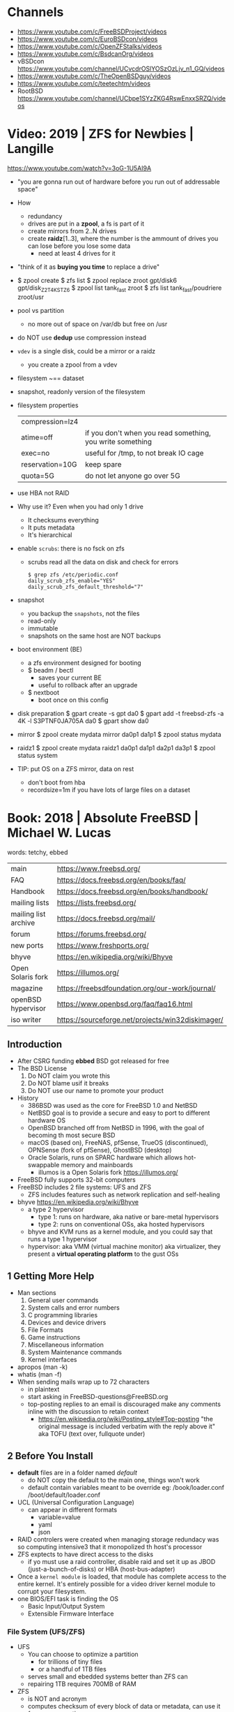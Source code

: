 * Channels
- https://www.youtube.com/c/FreeBSDProject/videos
- https://www.youtube.com/c/EuroBSDcon/videos
- https://www.youtube.com/c/OpenZFStalks/videos
- https://www.youtube.com/c/BsdcanOrg/videos
- vBSDcon https://www.youtube.com/channel/UCvcdrOSlYOSzOzLjv_n1_GQ/videos
- https://www.youtube.com/c/TheOpenBSDguy/videos
- https://www.youtube.com/c/teetechtm/videos
- RootBSD https://www.youtube.com/channel/UCbpe1SYzZKG4RswEnxxSRZQ/videos
* Video: 2019 | ZFS for Newbies | Langille
https://www.youtube.com/watch?v=3oG-1U5AI9A
- "you are gonna run out of hardware before you run out of addressable space"
- How
  - redundancy
  - drives are put in a *zpool*, a fs is part of it
  - create mirrors from 2..N drives
  - create *raidz*[1..3], where the number is the ammount of drives you can lose before you lose some data
    - need at least 4 drives for it
- "think of it as *buying you time* to replace a drive"
- $ zpool create
  $ zfs list
  $ zpool replace zroot gpt/disk6 gpt/disk_Z2T4KSTZ6
  $ zpool list tank_fast zroot
  $ zfs list tank_fast/poudriere zroot/usr
- pool vs partition
  - no more out of space on /var/db but free on /usr
- do NOT use *dedup* use compression instead
- =vdev= is a single disk, could be a mirror or a raidz
  - you create a zpool from a vdev
- filesystem ~== dataset
- snapshot, readonly version of the filesystem
- filesystem properties
 | compression=lz4 |                                                           |
 | atime=off       | if you don't when you read something, you write something |
 | exec=no         | useful for /tmp, to not break IO cage                     |
 | reservation=10G | keep spare                                                |
 | quota=5G        | do not let anyone go over 5G                              |
- use HBA not RAID
- Why use it? Even when you had only 1 drive
  - It checksums everything
  - It puts metadata
  - It's hierarchical
- enable =scrubs=: there is no fsck on zfs
  - scrubs read all the data on disk and check for errors
  #+begin_src
    $ grep zfs /etc/periodic.conf
    daily_scrub_zfs_enable="YES"
    daily_scrub_zfs_default_threshold="7"
  #+end_src
- snapshot
  - you backup the =snapshots=, not the files
  - read-only
  - immutable
  - snapshots on the same host are NOT backups
- boot environment (BE)
  - a zfs environment designed for booting
  - $ beadm / bectl
    - saves your current BE
    - useful to rollback after an upgrade
  - $ nextboot
    - boot once on this config
- disk preparation
  $ gpart create -s gpt da0
  $ gpart add -t freebsd-zfs -a 4K -l S3PTNF0JA705A da0
  $ gpart show da0
- mirror
  $ zpool create mydata mirror da0p1 da1p1
  $ zpool status mydata
- raidz1
  $ zpool create mydata raidz1 da0p1 da1p1 da2p1 da3p1
  $ zpool status system
- TIP: put OS on a ZFS mirror, data on rest
  - don't boot from hba
  - recordsize=1m
    if you have lots of large files on a dataset
* Book: 2018 | Absolute FreeBSD | Michael W. Lucas
words: tetchy, ebbed
| main                 | https://www.freebsd.org/                          |
| FAQ                  | https://docs.freebsd.org/en/books/faq/            |
| Handbook             | https://docs.freebsd.org/en/books/handbook/       |
| mailing lists        | https://lists.freebsd.org/                        |
| mailing list archive | https://docs.freebsd.org/mail/                    |
| forum                | https://forums.freebsd.org/                       |
|----------------------+---------------------------------------------------|
| new ports            | https://www.freshports.org/                       |
| bhyve                | https://en.wikipedia.org/wiki/Bhyve               |
| Open Solaris fork    | https://illumos.org/                              |
| magazine             | https://freebsdfoundation.org/our-work/journal/   |
| openBSD hypervisor   | https://www.openbsd.org/faq/faq16.html            |
| iso writer           | https://sourceforge.net/projects/win32diskimager/ |
** Introduction
- After CSRG funding *ebbed* BSD got released for free
- The BSD License
  1) Do NOT claim you wrote this
  2) Do NOT blame usif it breaks
  3) Do NOT use our name to promote your product
- History
  - 386BSD was used as the core for FreeBSD 1.0 and NetBSD
  - NetBSD goal is to provide a secure  and easy to port to different hardware OS
  - OpenBSD branched off from NetBSD in 1996, with the goal of becoming th most secure BSD
  - macOS (based on), FreeNAS, pfSense, TrueOS (discontinued), OPNSense (fork of pfSense), GhostBSD (desktop)
  - Oracle Solaris, runs on SPARC hardware which allows hot-swappable memory and mainboards
    - illumos is a Open Solaris fork https://illumos.org/
- FreeBSD fully supports 32-bit computers
- FreeBSD includes 2 file systems: UFS and ZFS
  - ZFS includes features such as network replication and self-healing
- bhyve https://en.wikipedia.org/wiki/Bhyve
  - a type 2 hypervisor
    - type 1: runs on hardware, aka native or bare-metal hypervisors
    - type 2: runs on conventional OSs, aka hosted hypervisors
  - bhyve and KVM runs as a kernel module, and you could say that runs a type 1 hypervisor
  - hypervisor: aka VMM (virtual machine monitor) aka virtualizer, they present a *virtual operating platform* to the gust OSs
** 1 Getting More Help
- Man sections
  1) General user commands
  2) System calls and error numbers
  3) C programming libraries
  4) Devices and device drivers
  5) File Formats
  6) Game instructions
  7) Miscellaneous information
  8) System Maintenance commands
  9) Kernel interfaces
- apropos (man -k)
- whatis (man -f)
- When sending mails wrap up to 72 characters
  - in plaintext
  - start asking in FreeBSD-questions@FreeBSD.org
  - top-posting replies to an email is discouraged
    make any comments inline with the discussion to retain context
    - https://en.wikipedia.org/wiki/Posting_style#Top-posting
      "the original message is included verbatim with the reply above it"
      aka TOFU (text over, fullquote under)
** 2 Before You Install
- *default* files are in a folder named /default/
  - do NOT copy the default to the main one, things won't work
  - default contain variables meant to be override
    eg:
    /book/loader.conf
    /boot/default/loader.conf
- UCL (Universal Configuration Language)
  - can appear in different formats
    - variable=value
    - yaml
    - json
- RAID controlers were created when managing storage redundacy was so computing intensive3 that it monopolized th host's processor
- ZFS exptects to have direct access to the disks
  - if yo must use a raid controller, disable raid and set it up as JBOD (just-a-bunch-of-disks) or HBA (host-bus-adapter)
- Once a =kernel module= is loaded, that module has complete access to the entire kernel.
  It's entirely possible for a video driver kernel module to corrupt your filesystem.
- one BIOS/EFI task is finding the OS
  - Basic Input/Output System
  - Extensible Firmware Interface
*** File System (UFS/ZFS)
- UFS
  - You can choose to optimize a partition
    - for trillions of tiny files
    - or a handful of 1TB files
  - serves small and ebedded systems better than ZFS can
  - repairing 1TB requires 700MB of RAM
- ZFS
  * is NOT and acronym
  * computes checksum of every block of data or metadata, can use it for error correction
  * storage is pooled, meaning you can add more disks to an existing ZFS filesystem without recreaging the filesystem
  * built-inreplication
  * remove datasets on the fly
  * recommended to run on systems with >=4GB of ram
  * eg: storage system for a virtualization server, not right for VMs that use disk images
  * works best with ECC RAM https://en.wikipedia.org/wiki/ECC_memory
    Error Correction Code Memory ($$$)
  * is combination filesystem AND a volume manager (it expects access to raw disks)
  * self-healing
*** Encryption (GBDE/GELI)
- GEOM https://en.wikipedia.org/wiki/GEOM
  freeBSD's storage framework
- Block Device-Layer Disk Encryption support
  1) GBDE (GEOM-Based Disk Encryption) (most secure) https://en.wikipedia.org/wiki/GBDE
  2) GELI (less secure, recommended) https://en.wikipedia.org/wiki/Geli_(software)
- "I recommend encrypting either the entire system or none of the system.
   Partially encrypted disk leave opportunities for skilled intruders to sabotage your system and subvert the encryption."
*** Partitioning
- A =partition scheme= is the system for organizing partitiosn on a disk
- Disk Partitioning (tools: gpart, gptboot, gptzfsboot)
  - try to use use GPT always
  - can bludgeon GPT support into a MBR-only disk
  | MBR | Master Boot Record    | used by older and smaller hardware <2TB | https://en.wikipedia.org/wiki/Master_boot_record   |
  | GPT | GUID Partition Tables |                                         | https://en.wikipedia.org/wiki/GUID_Partition_Table |
- freeBSD fits in about half a gigabyte
- UFS Partition recommendations
  - 20GB for OS and related programs should be mor than sufficient
  - /usr /usr/local /var /var/log /home / swap application-data
  - web content, logs, /home, database
- IF you have multiple HDs, you should alsmost certainly use them to create some sort of storage *redundacy*
  - ZFS mirror
  - RAID-Z
  - UFS software raid
- TIP : Put each drive on different *drive controller* for better =redundancy=
- TIP : SATA *disk controllers* split their =throughput= among all the hard drives connected to them.
- ~i386 limits memory usage to 512MB~
*** SWAP
  - 1GB per 10GB of ram
  - Should have only enough to perform its task
  - restrain swap space to the operating system drives
  - main usage today is to store a memory dump
    - but you might need to dump the entire kernel content of ram to swap
      - you can use a partition
      - or a flash drive on a laptop
  - The old saying of having twice SWAP as of ram is obsolete and dangerous.
    As it will increase the life of a program before the kernel kill him.
*** Images
- use the .0 image version, it will work
- you are automatically redirected to the closest mirror site
- file endings
  | bootonly      | .iso | downloads over the network                  |
  | disc1         | .iso | full installer                              |
  | mini-memstick | .img | for flash drives, download over the network |
  | memstick      | .img |                                             |
** 3 Installing
- There is no *back button*
- bsdinstall https://wiki.freebsd.org/BSDInstall
*** Distribution Select, select one or many
  | base-dbg   | debug symbols for the base system |
  | doc        |                                   |
  | kernel-dbg | debug symbols for the kernel      |
  | lib32-dbg  | debug symbols for 32bit libraries |
  | lib32      | 32bit libraries                   |
  | src        | (recommended)                     |
  | tests      |                                   |
*** Partition Schemes available:
  | APM   | Appe Partition Map        |
  | BSD   | BSD Labels                |
  | GPT   | GUID Partition Table      |
  | MBR   | Dos Partitions            |
  | VTOC8 | Sun VTOC8 Partition Table |
*** Example: UFS Partions
  - 512KB freebsd-boot EFI boot partition
  - 1GB swap
  - 4GB emergency (memory) dump space (type is swap too)
  - 1GB root (/)
  - 512MB /tmp
  - 2GB /var (for logs)
  - rest in /usr
*** ZFS
  - Use swap mirrored if you have >1 disk
  - Encrypt SWAP: there's very little performance cost and, in case your hard drives are stolen, potential advantages
  - Virtual Device Type:
    | stripe | no redundancy              |
    | mirror | n-way mirroring            |
    | raid10 | raid 1+0 n*(2-way mirrors) |
    | raidz1 | single redundant raid      |
    | raidz2 | double redundant raid      |
    | raidz3 | triple redundant raid      |
*** SLAAC (Stateless Address Autoconfiguration)
  (aka dhcp for ipv6, there is still dhcp) https://en.wikipedia.org/wiki/IPv6#Stateless_address_autoconfiguration_(SLAAC)
*** Resolver config
  - DNS servers IPs
  - Search Doman
*** Services
  | sshd          |                                               |
  | ntpd          |                                               |
  | local_unbound | local caching validating resolver             |
  | moused        | PS/2 mouse pointer on the console             |
  | powerd        | adjust cpu frequency dynamically if supported |
  | dumpdev       | enable kernel crash dumps to /var/crash       |
*** Harderning
  | hide_uids        | hide processes running as other users                  |
  | hide_gids        | hide processes running as other groups                 |
  | hide_jail        | hide processes running in jails                        |
  | read_msgbuf      | disable reading kernel message buffer for unpriv users |
  | prog_debug       | disable process debugging facilities for unpriv users  |
  | random_pid       |                                                        |
  | clear_tmp        | clear /tmp filesystem on system startup                |
  | disable_syslogd  | disable opening syslogs *network socket*               |
  | disable_sendmail |                                                        |
  | secure_console   | enable console password prompt                         |
*** Users
- add the non-root user to the group *wheel* so he can use the root password
*** Manual Configuration
- The installer offers to open a shell in the new system to make a final manual modification
  $ chflags schg /home/xistence/
** 4 Start Me Up! The Boot Process
- The boot process itself can be divided into three main parts
  1) the loader
  2) single-user startup
  3) multiuser startup
*** Power-On
*** The =Loader=
*** Single-User Mode
*** The =Loader= Prompt
*** =Loader= Configuration
*** Boot Options
*** Startup Messages
*** Multiuser Startup
*** The rc.d Startup System
*** Serial Consoles
